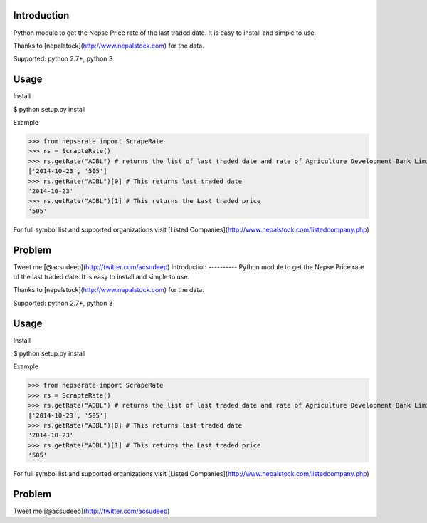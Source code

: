 Introduction
----------
Python module to get the Nepse Price rate of the last traded date. It is easy to install and simple to use.

Thanks to [nepalstock](http://www.nepalstock.com) for the data. 

Supported: python 2.7+, python 3

Usage
----------
Install

$ python setup.py install


Example

>>> from nepserate import ScrapeRate
>>> rs = ScrapteRate()
>>> rs.getRate("ADBL") # returns the list of last traded date and rate of Agriculture Development Bank Limited
['2014-10-23', '505']
>>> rs.getRate("ADBL")[0] # This returns last traded date
'2014-10-23'
>>> rs.getRate("ADBL")[1] # This returns the Last traded price
'505'

For full symbol list and supported organizations visit [Listed Companies](http://www.nepalstock.com/listedcompany.php)

Problem
---------
Tweet me [@acsudeep](http://twitter.com/acsudeep)
Introduction
----------
Python module to get the Nepse Price rate of the last traded date. It is easy to install and simple to use.

Thanks to [nepalstock](http://www.nepalstock.com) for the data. 

Supported: python 2.7+, python 3

Usage
----------
Install

$ python setup.py install


Example

>>> from nepserate import ScrapeRate
>>> rs = ScrapteRate()
>>> rs.getRate("ADBL") # returns the list of last traded date and rate of Agriculture Development Bank Limited
['2014-10-23', '505']
>>> rs.getRate("ADBL")[0] # This returns last traded date
'2014-10-23'
>>> rs.getRate("ADBL")[1] # This returns the Last traded price
'505'

For full symbol list and supported organizations visit [Listed Companies](http://www.nepalstock.com/listedcompany.php)

Problem
---------
Tweet me [@acsudeep](http://twitter.com/acsudeep)
